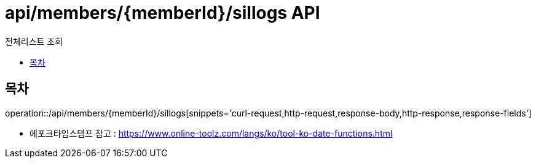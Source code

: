 = api/members/{memberId}/sillogs API
:toc: left
:toclevels: 3
:toc-title: 전체리스트 조회
:doctype: book
:icons: font
:source-highlighter: highlightjs

== 목차

operation::/api/members/{memberId}/sillogs[snippets='curl-request,http-request,response-body,http-response,response-fields']

- 에포크타임스탬프 참고 : https://www.online-toolz.com/langs/ko/tool-ko-date-functions.html



